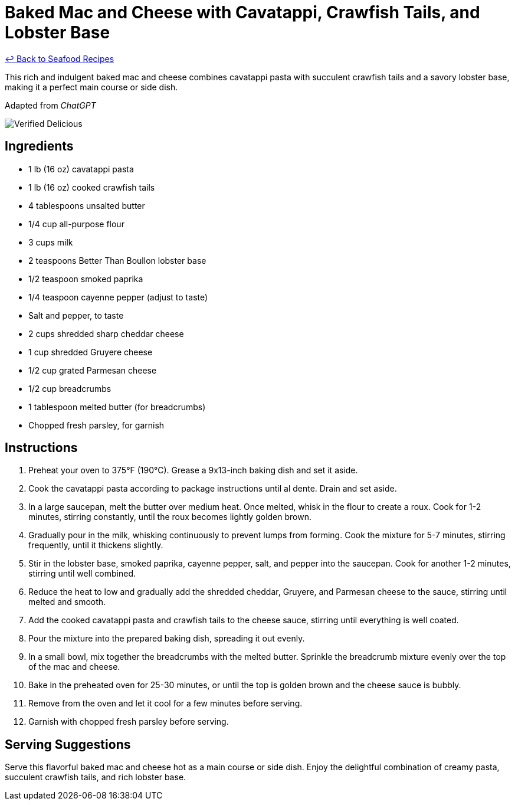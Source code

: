 = Baked Mac and Cheese with Cavatappi, Crawfish Tails, and Lobster Base

link:./README.md[&larrhk; Back to Seafood Recipes]

This rich and indulgent baked mac and cheese combines cavatappi pasta with succulent crawfish tails and a savory lobster base, making it a perfect main course or side dish.

Adapted from _ChatGPT_

image::https://badgen.net/badge/verified/delicious/228B22[Verified Delicious]

== Ingredients
* 1 lb (16 oz) cavatappi pasta
* 1 lb (16 oz) cooked crawfish tails
* 4 tablespoons unsalted butter
* 1/4 cup all-purpose flour
* 3 cups milk
* 2 teaspoons Better Than Boullon lobster base
* 1/2 teaspoon smoked paprika
* 1/4 teaspoon cayenne pepper (adjust to taste)
* Salt and pepper, to taste
* 2 cups shredded sharp cheddar cheese
* 1 cup shredded Gruyere cheese
* 1/2 cup grated Parmesan cheese
* 1/2 cup breadcrumbs
* 1 tablespoon melted butter (for breadcrumbs)
* Chopped fresh parsley, for garnish

== Instructions
. Preheat your oven to 375°F (190°C). Grease a 9x13-inch baking dish and set it aside.
. Cook the cavatappi pasta according to package instructions until al dente. Drain and set aside.
. In a large saucepan, melt the butter over medium heat. Once melted, whisk in the flour to create a roux. Cook for 1-2 minutes, stirring constantly, until the roux becomes lightly golden brown.
. Gradually pour in the milk, whisking continuously to prevent lumps from forming. Cook the mixture for 5-7 minutes, stirring frequently, until it thickens slightly.
. Stir in the lobster base, smoked paprika, cayenne pepper, salt, and pepper into the saucepan. Cook for another 1-2 minutes, stirring until well combined.
. Reduce the heat to low and gradually add the shredded cheddar, Gruyere, and Parmesan cheese to the sauce, stirring until melted and smooth.
. Add the cooked cavatappi pasta and crawfish tails to the cheese sauce, stirring until everything is well coated.
. Pour the mixture into the prepared baking dish, spreading it out evenly.
. In a small bowl, mix together the breadcrumbs with the melted butter. Sprinkle the breadcrumb mixture evenly over the top of the mac and cheese.
. Bake in the preheated oven for 25-30 minutes, or until the top is golden brown and the cheese sauce is bubbly.
. Remove from the oven and let it cool for a few minutes before serving.
. Garnish with chopped fresh parsley before serving.

== Serving Suggestions
Serve this flavorful baked mac and cheese hot as a main course or side dish. Enjoy the delightful combination of creamy pasta, succulent crawfish tails, and rich lobster base.